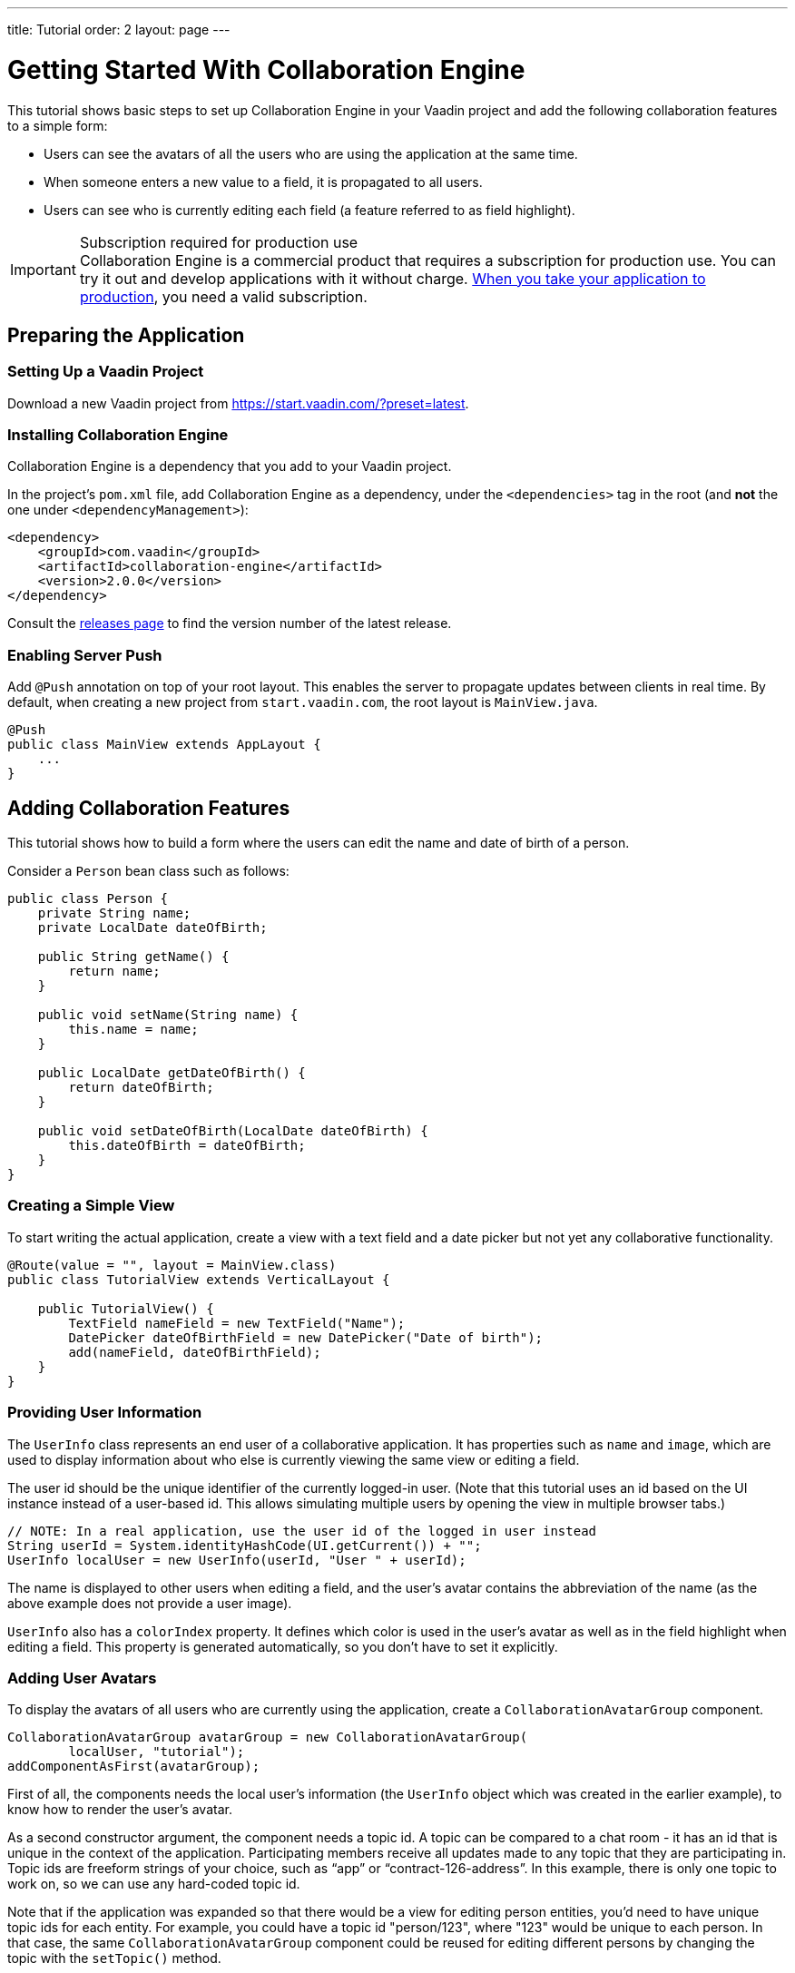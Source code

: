 ---
title: Tutorial
order: 2
layout: page
---

[[ce.tutorial]]
= Getting Started With Collaboration Engine

This tutorial shows basic steps to set up Collaboration Engine in your Vaadin project
and add the following collaboration features to a simple form:

* Users can see the avatars of all the users who are using the application at the same time.
* When someone enters a new value to a field, it is propagated to all users.
* Users can see who is currently editing each field (a feature referred to as field highlight).

.Subscription required for production use
[IMPORTANT]
Collaboration Engine is a commercial product that requires a subscription for production use.
You can try it out and develop applications with it without charge.
<<going-to-production#, When you take your application to production>>, you need a valid subscription.

[[ce.tutorial.setup]]
== Preparing the Application

=== Setting Up a Vaadin Project

Download a new Vaadin project from https://start.vaadin.com/?preset=latest.

[[ce.tutorial.install]]
[role="deprecated:com.vaadin:vaadin@V19"]
=== Installing Collaboration Engine

Collaboration Engine is a dependency that you add to your Vaadin project.

In the project's [filename]`pom.xml` file, add Collaboration Engine as a dependency, under the `<dependencies>` tag in the root (and *not* the one under `<dependencyManagement>`):

[source, xml]
----
<dependency>
    <groupId>com.vaadin</groupId>
    <artifactId>collaboration-engine</artifactId>
    <version>2.0.0</version>
</dependency>
----

Consult the https://github.com/vaadin/collaboration-engine/releases[releases page] to find the version number of the latest release.

[[ce.tutorial.push]]
=== Enabling Server Push

Add `@Push` annotation on top of your root layout.
This enables the server to propagate updates between clients in real time.
By default, when creating a new project from `start.vaadin.com`, the root layout is `MainView.java`.

[source, java]
----
@Push
public class MainView extends AppLayout {
    ...
}
----

[[ce.tutorial.add_collaborative_features]]
== Adding Collaboration Features

This tutorial shows how to build a form where the users can edit the name and date of birth of a person.

Consider a `Person` bean class such as follows:

[source, java]
----
public class Person {
    private String name;
    private LocalDate dateOfBirth;

    public String getName() {
        return name;
    }

    public void setName(String name) {
        this.name = name;
    }

    public LocalDate getDateOfBirth() {
        return dateOfBirth;
    }

    public void setDateOfBirth(LocalDate dateOfBirth) {
        this.dateOfBirth = dateOfBirth;
    }
}
----

=== Creating a Simple View

To start writing the actual application, create a view with a text field
and a date picker but not yet any collaborative functionality.

[source, java]
----
@Route(value = "", layout = MainView.class)
public class TutorialView extends VerticalLayout {

    public TutorialView() {
        TextField nameField = new TextField("Name");
        DatePicker dateOfBirthField = new DatePicker("Date of birth");
        add(nameField, dateOfBirthField);
    }
}
----

=== Providing User Information

The `UserInfo` class represents an end user of a collaborative application.
It has properties such as `name` and `image`, which are used to display information about who else is currently viewing the same view or editing a field.

The user id should be the unique identifier of the currently logged-in user.
(Note that this tutorial uses an id based on the UI instance instead of a user-based id.
This allows simulating multiple users by opening the view in multiple browser tabs.)

[source, java]
----
// NOTE: In a real application, use the user id of the logged in user instead
String userId = System.identityHashCode(UI.getCurrent()) + "";
UserInfo localUser = new UserInfo(userId, "User " + userId);
----

The name is displayed to other users when editing a field, and the user's avatar contains the abbreviation of the name (as the above example does not provide a user image).

`UserInfo` also has a `colorIndex` property.
It defines which color is used in the user's avatar as well as in the field highlight when editing a field.
This property is generated automatically, so you don't have to set it explicitly.

=== Adding User Avatars

To display the avatars of all users who are currently using the application, create a `CollaborationAvatarGroup` component.

[source, java]
----
CollaborationAvatarGroup avatarGroup = new CollaborationAvatarGroup(
        localUser, "tutorial");
addComponentAsFirst(avatarGroup);
----

First of all, the components needs the local user's information (the `UserInfo`
object which was created in the earlier example), to know how to render the user's avatar.

As a second constructor argument, the component needs a topic id.
A topic can be compared to a chat room - it has an id that is unique in the context of the application.
Participating members receive all updates made to any topic that they are participating in.
Topic ids are freeform strings of your choice, such as "`app`" or "`contract-126-address`".
In this example, there is only one topic to work on, so we can use any hard-coded topic id.

Note that if the application was expanded so that there would be a view for editing person entities, you'd need to have unique topic ids for each entity.
For example, you could have a topic id "person/123", where "123" would be unique to each person.
In that case, the same `CollaborationAvatarGroup` component could be reused for editing different persons by changing the topic with the `setTopic()` method.

=== Adding Field Collaboration

To enable collaboration with the text field and date picker components, we'll use a class called `CollaborationBinder`.
It extends the functionality of the `Binder` class, which binds values between Java beans and Vaadin field components.
ifdef::articles[]
Read <<{articles}/flow/binding-data/components-binder#,Binding Data to Forms>> to learn more about the binder.
endif::articles[]
ifndef::articles[]
Read <<../flow/binding-data/tutorial-components-binder#,Binding Data to Forms>> to learn more about the binder.
endif::articles[]

To initialize a collaboration binder, we need to provide the type that will be edited, as well as the local user's information.
After initializing, we use the regular binder methods to bind the person object's name property to our text field component, and the date of birth property to our date picker component.

Finally, we set the topic to connect to (the same as for `CollaborationAvatarGroup`) and a supplier for the initial bean value that will populate the fields when the first user connects to the topic.
The supplier could load the editable item from a backend, but in this example we populate the fields with an empty `Person` object.

[source, java]
----
CollaborationBinder<Person> binder = new CollaborationBinder<>(
        Person.class, localUser);
binder.forField(nameField).bind("name");
binder.forField(dateOfBirthField).bind("dateOfBirth");
binder.setTopic("tutorial", () -> new Person());
----

The example takes care of propagating the field values among users, as well as displaying the currently focused user with the field highlight.

[[ce.tutorial.run]]
== Running the Application

. Follow instructions in the application's `README.md` file to start the application.

. Open http://localhost:8080/ in multiple browser tabs and test the application: notice the avatars, focus the fields and notice the field highlight, enter new values and notice how the fields update in the other tabs.
